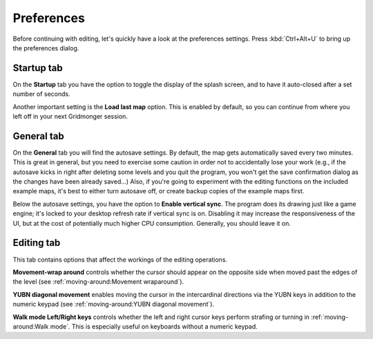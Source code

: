 .. rst-class:: style7 big

***********
Preferences
***********

Before continuing with editing, let's quickly have a look at the preferences
settings. Press :kbd:`Ctrl+Alt+U` to bring up the preferences dialog. 

Startup tab
===========

On the **Startup** tab you have the option to toggle the display of the splash
screen, and to have it auto-closed after a set number of seconds.

Another important setting is the **Load last map** option. This is enabled by
default, so you can continue from where you left off in your next Gridmonger
session.

General tab
===========

On the **General** tab you will find the autosave settings. By default, the
map gets automatically saved every two minutes. This is great in general, but
you need to exercise some caution in order not to accidentally lose your work
(e.g., if the autosave kicks in right after deleting some levels and you quit
the program, you won't get the save confirmation dialog as the changes have
been already saved...) Also, if you're going to experiment with the editing
functions on the included example maps, it's best to either turn autosave off,
or create backup copies of the example maps first.

Below the autosave settings, you have the option to **Enable vertical sync**.
The program does its drawing just like a game engine; it's locked to your
desktop refresh rate if vertical sync is on. Disabling it may increase the
responsiveness of the UI, but at the cost of potentially much higher CPU
consumption. Generally, you should leave it on.

Editing tab
===========

This tab contains options that affect the workings of the editing operations.

**Movement-wrap around** controls whether the cursor should appear on the
opposite side when moved past the edges of the level (see
:ref:`moving-around:Movement wraparound`).

**YUBN diagonal movement** enables moving the cursor in the intercardinal
directions via the YUBN keys in addition to the numeric keypad (see
:ref:`moving-around:YUBN diagonal movement`).

**Walk mode Left/Right keys** controls whether the left and right cursor keys
perform strafing or turning in :ref:`moving-around:Walk mode`. This is
especially useful on keyboards without a numeric keypad.
